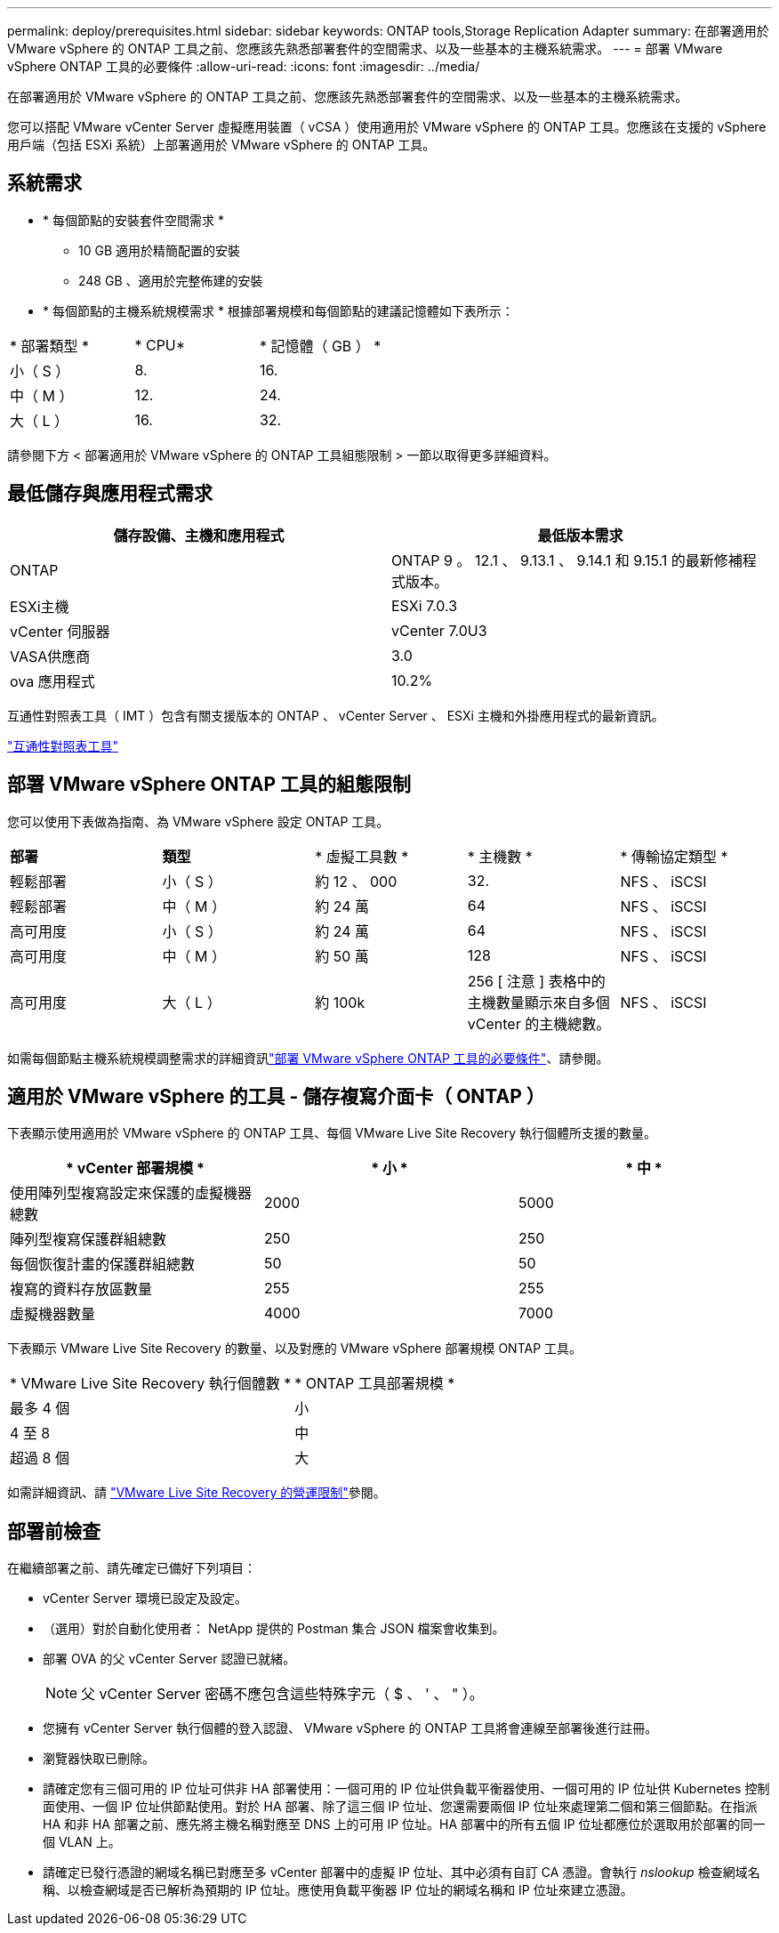 ---
permalink: deploy/prerequisites.html 
sidebar: sidebar 
keywords: ONTAP tools,Storage Replication Adapter 
summary: 在部署適用於 VMware vSphere 的 ONTAP 工具之前、您應該先熟悉部署套件的空間需求、以及一些基本的主機系統需求。 
---
= 部署 VMware vSphere ONTAP 工具的必要條件
:allow-uri-read: 
:icons: font
:imagesdir: ../media/


[role="lead"]
在部署適用於 VMware vSphere 的 ONTAP 工具之前、您應該先熟悉部署套件的空間需求、以及一些基本的主機系統需求。

您可以搭配 VMware vCenter Server 虛擬應用裝置（ vCSA ）使用適用於 VMware vSphere 的 ONTAP 工具。您應該在支援的 vSphere 用戶端（包括 ESXi 系統）上部署適用於 VMware vSphere 的 ONTAP 工具。



== 系統需求

* * 每個節點的安裝套件空間需求 *
+
** 10 GB 適用於精簡配置的安裝
** 248 GB 、適用於完整佈建的安裝


* * 每個節點的主機系統規模需求 *
根據部署規模和每個節點的建議記憶體如下表所示：


|===


| * 部署類型 * | * CPU* | * 記憶體（ GB ） * 


| 小（ S ） | 8. | 16. 


| 中（ M ） | 12. | 24. 


| 大（ L ） | 16. | 32. 
|===
請參閱下方 < 部署適用於 VMware vSphere 的 ONTAP 工具組態限制 > 一節以取得更多詳細資料。



== 最低儲存與應用程式需求

|===
| 儲存設備、主機和應用程式 | 最低版本需求 


| ONTAP | ONTAP 9 。 12.1 、 9.13.1 、 9.14.1 和 9.15.1 的最新修補程式版本。 


| ESXi主機 | ESXi 7.0.3 


| vCenter 伺服器 | vCenter 7.0U3 


| VASA供應商 | 3.0 


| ova 應用程式 | 10.2% 
|===
互通性對照表工具（ IMT ）包含有關支援版本的 ONTAP 、 vCenter Server 、 ESXi 主機和外掛應用程式的最新資訊。

https://imt.netapp.com/matrix/imt.jsp?components=105475;&solution=1777&isHWU&src=IMT["互通性對照表工具"^]



== 部署 VMware vSphere ONTAP 工具的組態限制

您可以使用下表做為指南、為 VMware vSphere 設定 ONTAP 工具。

|===


| *部署* | *類型* | * 虛擬工具數 * | * 主機數 * | * 傳輸協定類型 * 


| 輕鬆部署 | 小（ S ） | 約 12 、 000 | 32. | NFS 、 iSCSI 


| 輕鬆部署 | 中（ M ） | 約 24 萬 | 64 | NFS 、 iSCSI 


| 高可用度 | 小（ S ） | 約 24 萬 | 64 | NFS 、 iSCSI 


| 高可用度 | 中（ M ） | 約 50 萬 | 128 | NFS 、 iSCSI 


| 高可用度 | 大（ L ） | 約 100k | 256 [ 注意 ] 表格中的主機數量顯示來自多個 vCenter 的主機總數。 | NFS 、 iSCSI 
|===
如需每個節點主機系統規模調整需求的詳細資訊link:../deploy/prerequisites.html["部署 VMware vSphere ONTAP 工具的必要條件"]、請參閱。



== 適用於 VMware vSphere 的工具 - 儲存複寫介面卡（ ONTAP ）

下表顯示使用適用於 VMware vSphere 的 ONTAP 工具、每個 VMware Live Site Recovery 執行個體所支援的數量。

|===
| * vCenter 部署規模 * | * 小 * | * 中 * 


| 使用陣列型複寫設定來保護的虛擬機器總數 | 2000 | 5000 


| 陣列型複寫保護群組總數 | 250 | 250 


| 每個恢復計畫的保護群組總數 | 50 | 50 


| 複寫的資料存放區數量 | 255 | 255 


| 虛擬機器數量 | 4000 | 7000 
|===
下表顯示 VMware Live Site Recovery 的數量、以及對應的 VMware vSphere 部署規模 ONTAP 工具。

|===


| * VMware Live Site Recovery 執行個體數 * | * ONTAP 工具部署規模 * 


| 最多 4 個 | 小 


| 4 至 8 | 中 


| 超過 8 個 | 大 
|===
如需詳細資訊、請 https://docs.vmware.com/en/VMware-Live-Recovery/services/vmware-live-site-recovery/GUID-3AD7D565-8A27-450C-8493-7B53F995BB14.html["VMware Live Site Recovery 的營運限制"]參閱。



== 部署前檢查

在繼續部署之前、請先確定已備好下列項目：

* vCenter Server 環境已設定及設定。
* （選用）對於自動化使用者： NetApp 提供的 Postman 集合 JSON 檔案會收集到。
* 部署 OVA 的父 vCenter Server 認證已就緒。
+

NOTE: 父 vCenter Server 密碼不應包含這些特殊字元（ $ 、 ' 、 " ）。

* 您擁有 vCenter Server 執行個體的登入認證、 VMware vSphere 的 ONTAP 工具將會連線至部署後進行註冊。
* 瀏覽器快取已刪除。
* 請確定您有三個可用的 IP 位址可供非 HA 部署使用：一個可用的 IP 位址供負載平衡器使用、一個可用的 IP 位址供 Kubernetes 控制面使用、一個 IP 位址供節點使用。對於 HA 部署、除了這三個 IP 位址、您還需要兩個 IP 位址來處理第二個和第三個節點。在指派 HA 和非 HA 部署之前、應先將主機名稱對應至 DNS 上的可用 IP 位址。HA 部署中的所有五個 IP 位址都應位於選取用於部署的同一個 VLAN 上。


* 請確定已發行憑證的網域名稱已對應至多 vCenter 部署中的虛擬 IP 位址、其中必須有自訂 CA 憑證。會執行 _nslookup_ 檢查網域名稱、以檢查網域是否已解析為預期的 IP 位址。應使用負載平衡器 IP 位址的網域名稱和 IP 位址來建立憑證。

